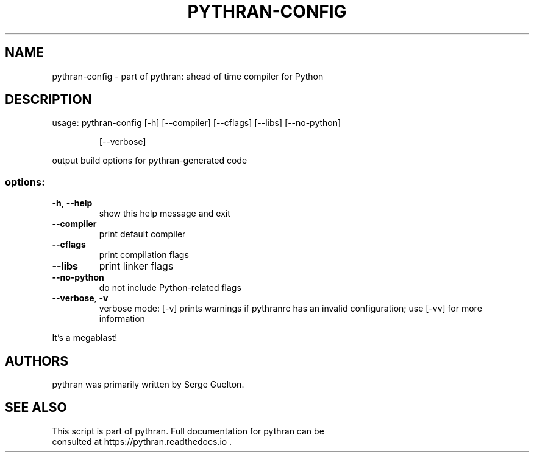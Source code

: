 .\" DO NOT MODIFY THIS FILE!  It was generated by help2man 1.49.3.
.TH PYTHRAN-CONFIG "1" "January 2024" "pythran-config 0.15.0+ds" "User Commands"
.SH NAME
pythran-config \- part of pythran: ahead of time compiler for Python
.SH DESCRIPTION
usage: pythran\-config [\-h] [\-\-compiler] [\-\-cflags] [\-\-libs] [\-\-no\-python]
.IP
[\-\-verbose]
.PP
output build options for pythran\-generated code
.SS "options:"
.TP
\fB\-h\fR, \fB\-\-help\fR
show this help message and exit
.TP
\fB\-\-compiler\fR
print default compiler
.TP
\fB\-\-cflags\fR
print compilation flags
.TP
\fB\-\-libs\fR
print linker flags
.TP
\fB\-\-no\-python\fR
do not include Python\-related flags
.TP
\fB\-\-verbose\fR, \fB\-v\fR
verbose mode: [\-v] prints warnings if pythranrc has an
invalid configuration; use [\-vv] for more information
.PP
It's a megablast!
.SH AUTHORS
 pythran was primarily written by Serge Guelton.
.SH "SEE ALSO"
 This script is part of pythran. Full documentation for pythran can be
 consulted at https://pythran.readthedocs.io .
